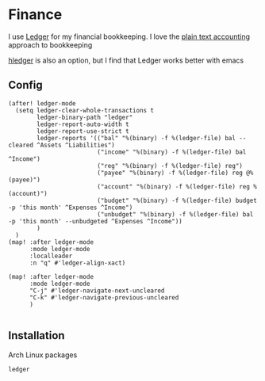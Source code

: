 * Finance

I use [[https://www.ledger-cli.org/][Ledger]] for my financial bookkeeping. I love the [[https://plaintextaccounting.org/][plain text accounting]] approach to bookkeeping

[[https://hledger.org/][hledger]] is also an option, but I find that Ledger works better with emacs

** Config

#+begin_src elisp :noweb-ref configs
(after! ledger-mode
  (setq ledger-clear-whole-transactions t
        ledger-binary-path "ledger"
        ledger-report-auto-width t
        ledger-report-use-strict t
        ledger-reports '(("bal" "%(binary) -f %(ledger-file) bal --cleared ^Assets ^Liabilities")
                         ("income" "%(binary) -f %(ledger-file) bal ^Income")
                         ("reg" "%(binary) -f %(ledger-file) reg")
                         ("payee" "%(binary) -f %(ledger-file) reg @%(payee)")
                         ("account" "%(binary) -f %(ledger-file) reg %(account)")
                         ("budget" "%(binary) -f %(ledger-file) budget -p 'this month' ^Expenses ^Income")
                         ("unbudget" "%(binary) -f %(ledger-file) bal -p 'this month' --unbudgeted ^Expenses ^Income"))
        )
  )
(map! :after ledger-mode
      :mode ledger-mode
      :localleader
      :n "q" #'ledger-align-xact)

(map! :after ledger-mode
      :mode ledger-mode
      "C-j" #'ledger-navigate-next-uncleared
      "C-k" #'ledger-navigate-previous-uncleared
      )

#+end_src
** Installation

Arch Linux packages

#+begin_src text :noweb-ref arch-packages
ledger
#+end_src
